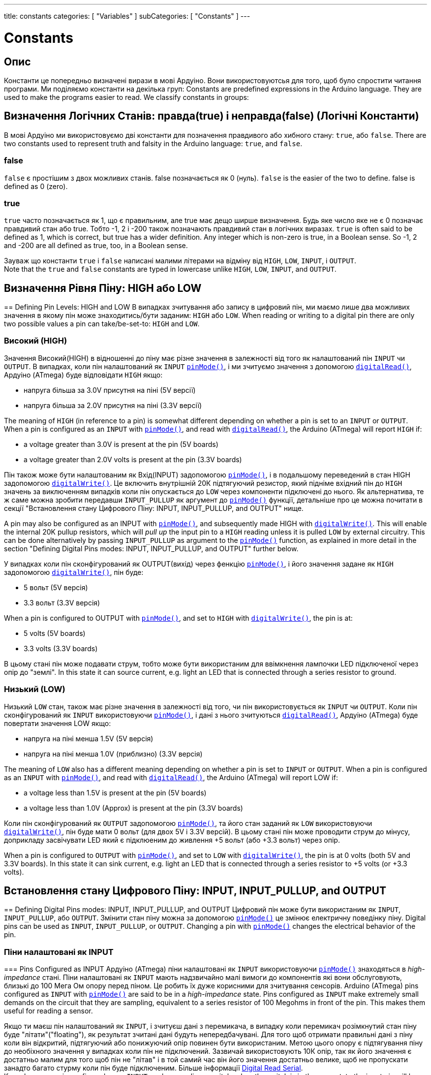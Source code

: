 ---
title: constants
categories: [ "Variables" ]
subCategories: [ "Constants" ]
---

= Constants


// OVERVIEW SECTION STARTS
[#overview]
--

[float]
== Опис
Константи це попередньо визначені вирази в мові Ардуіно. Вони використовуютсья для того, щоб було спростити читання програми. Ми поділяємо константи на декілька груп:
Constants are predefined expressions in the Arduino language. They are used to make the programs easier to read. We classify constants in groups:

[float]
== Визначення Логічних Станів: правда(true) і неправда(false) (Логічні Константи)
В мові Ардуіно ми використовуємо дві константи для позначення правдивого або хибного стану: `true`, або `false`.
There are two constants used to represent truth and falsity in the Arduino language: `true`, and `false`.

[float]
=== false
`false` є простішим з двох можливих станів. false позначається як 0 (нуль).
`false` is the easier of the two to define. false is defined as 0 (zero).
[%hardbreaks]

[float]
=== true
`true` часто позначається як 1, що є правильним, але true має дещо ширше визначення. Будь яке число яке не є 0 позначає правдивий стан або true. Тобто -1, 2 і -200 також позначають правдивий стан в логічних виразах.
`true` is often said to be defined as 1, which is correct, but true has a wider definition. Any integer which is non-zero is true, in a Boolean sense. So -1, 2 and -200 are all defined as true, too, in a Boolean sense.
[%hardbreaks]

Зауваж що константи `true` і `false` написані малими літерами на відміну від `HIGH`, `LOW`, `INPUT`, і `OUTPUT`.
Note that the `true` and `false` constants are typed in lowercase unlike `HIGH`, `LOW`, `INPUT`, and `OUTPUT`.
[%hardbreaks]

[float]
== Визначення Рівня Піну: HIGH або LOW
== Defining Pin Levels: HIGH and LOW
В випадках зчитування або запису в цифровий пін, ми маємо лише два можливих значення в якому пін може знаходитись/бути заданим: `HIGH` або `LOW`.
When reading or writing to a digital pin there are only two possible values a pin can take/be-set-to: `HIGH` and `LOW`.

[float]
=== Високий (HIGH)
Значення Високий(HIGH) в відношенні до піну має різне значення в залежності від того як налаштований пін `INPUT` чи `OUTPUT`. В випадках, коли пін налаштований як `INPUT` `link:../../../functions/digital-io/pinmode[pinMode()]`, і ми зчитуємо значення з допомогою `link:../../../functions/digital-io/digitalread[digitalRead()]`, Ардуіно (ATmega) буде відповідати `HIGH` якщо:

  - напруга більша за 3.0V присутня на піні (5V версії)
  - напруга більша за 2.0V присутня на піні (3.3V версії)

The meaning of `HIGH` (in reference to a pin) is somewhat different depending on whether a pin is set to an `INPUT` or `OUTPUT`. When a pin is configured as an `INPUT` with `link:../../../functions/digital-io/pinmode[pinMode()]`, and read with `link:../../../functions/digital-io/digitalread[digitalRead()]`, the Arduino (ATmega) will report `HIGH` if:

  - a voltage greater than 3.0V is present at the pin (5V boards)
  - a voltage greater than 2.0V volts is present at the pin (3.3V boards)
[%hardbreaks]

Пін також може бути налаштованим як Вхід(INPUT) задопомогою link:../../../functions/digital-io/pinmode[`pinMode()`], і в подальшому переведений в стан HIGH задопомогою `link:../../../functions/digital-io/digitalwrite[digitalWrite()]`. Це включить внутрішній 20К підтягуючий резистор, який підніме вхідний пін до `HIGH` значень за виключенням випадків коли пін опускається до `LOW` через компоненти підключені до нього. Як альтернатива, те ж саме можна зробити передавши `INPUT_PULLUP` як аргумент до link:../../../functions/digital-io/pinmode[`pinMode()`] функції, детальніше про це можна почитати в секції "Встановлення стану Цифрового Піну: INPUT, INPUT_PULLUP, and OUTPUT" нище.

A pin may also be configured as an INPUT with link:../../../functions/digital-io/pinmode[`pinMode()`], and subsequently made HIGH with `link:../../../functions/digital-io/digitalwrite[digitalWrite()]`. This will enable the internal 20K pullup resistors, which will _pull up_ the input pin to a `HIGH` reading unless it is pulled `LOW` by external circuitry. This can be done alternatively by passing `INPUT_PULLUP` as argument to the link:../../../functions/digital-io/pinmode[`pinMode()`] function, as explained in more detail in the section "Defining Digital Pins modes: INPUT, INPUT_PULLUP, and OUTPUT" further below.
[%hardbreaks]

У випадках коли пін сконфігурований як OUTPUT(вихід) через фенкцію link:../../../functions/digital-io/pinmode[`pinMode()`], і його значення задане як `HIGH` задопомогою link:../../../functions/digital-io/digitalwrite[`digitalWrite()`], пін буде:

  - 5 вольт (5V версія)
  - 3.3 вольт (3.3V версія)

When a pin is configured to OUTPUT with link:../../../functions/digital-io/pinmode[`pinMode()`], and set to `HIGH` with link:../../../functions/digital-io/digitalwrite[`digitalWrite()`], the pin is at:

  - 5 volts (5V boards)
  - 3.3 volts (3.3V boards)

В цьому стані пін може подавати струм, тобто може бути використаним для ввімкнення лампочки LED підключеної через опір до "землі".
In this state it can source current, e.g. light an LED that is connected through a series resistor to ground.
[%hardbreaks]

[float]
=== Низький (LOW)
Низький `LOW` стан, також має різне значення в залежності від того, чи пін використовується як `INPUT` чи `OUTPUT`. Коли пін сконфігурований як `INPUT` використовуючи link:../../../functions/digital-io/pinmode[`pinMode()`], і дані з нього зчитуються link:../../../functions/digital-io/digitalread[`digitalRead()`], Ардуіно (ATmega) буде повертати значення LOW якщо:

  - напруга на піні менша 1.5V  (5V версія)
  - напруга на піні менша 1.0V (приблизно)  (3.3V версія)

The meaning of `LOW` also has a different meaning depending on whether a pin is set to `INPUT` or `OUTPUT`. When a pin is configured as an `INPUT` with link:../../../functions/digital-io/pinmode[`pinMode()`], and read with link:../../../functions/digital-io/digitalread[`digitalRead()`], the Arduino (ATmega) will report LOW if:

  - a voltage less than 1.5V is present at the pin (5V boards)
  - a voltage less than 1.0V (Approx) is present at the pin (3.3V boards)

Коли пін сконфігурований як `OUTPUT` задопомогою link:../../../functions/digital-io/pinmode[`pinMode()`], та його стан заданий як `LOW` використовуючи link:../../../functions/digital-io/digitalwrite[`digitalWrite()`], пін буде мати 0 вольт (для двох 5V і 3.3V версій). В цьому стані пін може проводити струм до мінусу, доприкладу засвічувати LED який є підклюеним до живлення +5 вольт (або +3.3 вольт) через опір.

When a pin is configured to `OUTPUT` with link:../../../functions/digital-io/pinmode[`pinMode()`], and set to `LOW` with link:../../../functions/digital-io/digitalwrite[`digitalWrite()`], the pin is at 0 volts (both 5V and 3.3V boards). In this state it can sink current, e.g. light an LED that is connected through a series resistor to +5 volts (or +3.3 volts).
[%hardbreaks]

[float]
== Встановлення стану Цифрового Піну: INPUT, INPUT_PULLUP, and OUTPUT
== Defining Digital Pins modes: INPUT, INPUT_PULLUP, and OUTPUT
Цифровий пін може бути використаним як `INPUT`, `INPUT_PULLUP`, або `OUTPUT`. Змінити стан піну можна за допомогою link:../../../functions/digital-io/pinmode[`pinMode()`] це змінює електричну поведінку піну.
Digital pins can be used as `INPUT`, `INPUT_PULLUP`, or `OUTPUT`. Changing a pin with link:../../../functions/digital-io/pinmode[`pinMode()`] changes the electrical behavior of the pin.

[float]
=== Піни налаштовані як INPUT
=== Pins Configured as INPUT
Ардуіно (ATmega) піни налаштовані як `INPUT` використовуючи link:../../../functions/digital-io/pinmode[`pinMode()`] знаходяться в _high-impedance_ стані. Піни налаштовані як `INPUT` мають надзвичайно малі вимоги до компонентів які вони обслуговують, близькі до 100 Мега Ом опору перед піном. Це робить їх дуже корисними для зчитування сенсорів.
Arduino (ATmega) pins configured as `INPUT` with link:../../../functions/digital-io/pinmode[`pinMode()`] are said to be in a _high-impedance_ state. Pins configured as `INPUT` make extremely small demands on the circuit that they are sampling, equivalent to a series resistor of 100 Megohms in front of the pin. This makes them useful for reading a sensor.
[%hardbreaks]

Якщо ти маєш пін налаштований як `INPUT`, і зчитуєш дані з перемикача, в випадку коли перемикач розімкнутий стан піну буде "літати"("floating"), як результат зчитані дані будуть непередбачувані. Для того щоб отримати правильні дані з піну коли він відкритий, підтягуючий або понижуючий опір повинен бути використаним. Метою цього опору є підтягування піну до необіхного значення у випадках коли пін не підключений. Зазвичай використовують 10К опір, так як його значення є достатньо малим для того щоб пін не "літав" і в той самий час він його значення достатньо велике, щоб не пропускати занадто багато стурму коли пін буде підключеним. Більше інформації http://arduino.cc/en/Tutorial/DigitalReadSerial[Digital Read Serial^].
If you have your pin configured as an `INPUT`, and are reading a switch, when the switch is in the open state the input pin will be "floating", resulting in unpredictable results. In order to assure a proper reading when the switch is open, a pull-up or pull-down resistor must be used. The purpose of this resistor is to pull the pin to a known state when the switch is open. A 10 K ohm resistor is usually chosen, as it is a low enough value to reliably prevent a floating input, and at the same time a high enough value to not draw too much current when the switch is closed. See the http://arduino.cc/en/Tutorial/DigitalReadSerial[Digital Read Serial^] tutorial for more information.
[%hardbreaks]

Якщо використовуєтсья пінижуючий опір, вихдний пін буде `LOW` в випадках коли перемикач на його кінці розімкнутий і `HIGH` коли перемикач замкнутий.
If a pull-down resistor is used, the input pin will be `LOW` when the switch is open and `HIGH` when the switch is closed.
[%hardbreaks]

Якщо використовуєтсья підтягуючий опір, вхідний пін буде в стані `HIGH` коли перемикач розімкнутий та в `LOW` стані коли перемикач замкнутий.
If a pull-up resistor is used, the input pin will be `HIGH` when the switch is open and `LOW` when the switch is closed.
[%hardbreaks]

[float]
=== Піни Налаштовані як INPUT_PULLUP
=== Pins Configured as INPUT_PULLUP
Мікроконтроллер ATmega на Андруіно має внутрішній підтягуючий опір (опір підключений до живлення) який ти можеш використати. Якщо ти надаєш перевагу використати його замість зовнішнього підтягуючого опору, тобі потрібно використати `INPUT_PULLUP` аргумент в link:../../../functions/digital-io/pinmode[`pinMode()`].

The ATmega microcontroller on the Arduino has internal pull-up resistors (resistors that connect to power internally) that you can access. If you prefer to use these instead of external pull-up resistors, you can use the `INPUT_PULLUP` argument in link:../../../functions/digital-io/pinmode[`pinMode()`].
[%hardbreaks]

Дивись http://arduino.cc/en/Tutorial/InputPullupSerial[Input Pullup Serial^] приклад для використання.
See the http://arduino.cc/en/Tutorial/InputPullupSerial[Input Pullup Serial^] tutorial for an example of this in use.
[%hardbreaks]

Піни налаштовані як вхідні з допомогою `INPUT` або `INPUT_PULLUP` можуть бути зруйнованими якщо підключені до напруги нищої 0(негативної напруги) або вище додатньої межі (5V або 3V).
Pins configured as inputs with either `INPUT` or `INPUT_PULLUP` can be damaged or destroyed if they are connected to voltages below ground (negative voltages) or above the positive power rail (5V or 3V).
[%hardbreaks]

[float]
=== Піни налаштовані як OUTPUT
=== Pins Configured as OUTPUT
Піни налаштовані як `OUTPUT` використовуючи link:../../../functions/digital-io/pinmode[`pinMode()`] знаходяться в так званому _low-impedance_ стані. Це означає що вони можуть надати значну кількість струму до інших компонентів. ATmega піни можуть надати струм або поглинати струм до 40 mA (milliamps). Це робить їх корисними для підключення LED тому що LED зазвичай використовує менше 40 mA. Навантаження більші за 40 mА (двигуни) потребують транзистор або інші компоненти. 

Pins configured as `OUTPUT` with link:../../../functions/digital-io/pinmode[`pinMode()`] are said to be in a _low-impedance_ state. This means that they can provide a substantial amount of current to other circuits. ATmega pins can source (provide current) or sink (absorb current) up to 40 mA (milliamps) of current to other devices/circuits. This makes them useful for powering LEDs because LEDs typically use less than 40 mA. Loads greater than 40 mA (e.g. motors) will require a transistor or other interface circuitry.
[%hardbreaks]

Піни налаштовані як вихід можуть бути пошкодженими або зруйнованими якщо вони підключені до негативного або позитивного терміналу живлення.
Pins configured as outputs can be damaged or destroyed if they are connected to either the ground or positive power rails.
[%hardbreaks]

[float]
== Призначення вбудованого: LED_BUILTIN
== Defining built-ins: LED_BUILTIN
Більшість Ардуіно плат мають пін підключений до вмонованого на плату LED через опір. Константа `LED_BUILTIN` є номером піну до якого підключений вмонтований LED.
Більшість плат мають цей LED підключеним до вифрового піну 13.
Most Arduino boards have a pin connected to an on-board LED in series with a resistor. The constant `LED_BUILTIN` is the number of the pin to which the on-board LED is connected. Most boards have this LED connected to digital pin 13.

--
// OVERVIEW SECTION ENDS



// HOW TO USE SECTION STARTS
[#howtouse]
--

--
// HOW TO USE SECTION ENDS

// SEE ALSO  SECTION BEGINS
[#see_also]
--

[float]
=== Дивись також

[role="language"]

--
// SEE ALSO SECTION ENDS
